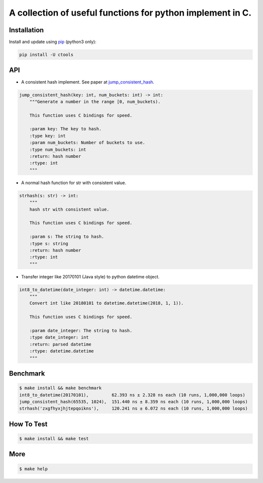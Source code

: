 ===========================================================
A collection of useful functions for python implement in C.
===========================================================

Installation
============

Install and update using `pip`_ (python3 only):

.. code-block:: text

    pip install -U ctools

API
===

* A consistent hash implement. See paper at `jump_consistent_hash`_.

.. code-block:: text

    jump_consistent_hash(key: int, num_buckets: int) -> int:
        """Generate a number in the range [0, num_buckets).

        This function uses C bindings for speed.

        :param key: The key to hash.
        :type key: int
        :param num_buckets: Number of buckets to use.
        :type num_buckets: int
        :return: hash number
        :rtype: int
        """

* A normal hash function for str with consistent value.

.. code-block:: text

    strhash(s: str) -> int:
        """
        hash str with consistent value.

        This function uses C bindings for speed.

        :param s: The string to hash.
        :type s: string
        :return: hash number
        :rtype: int
        """

* Transfer integer like 20170101 (Java style) to python datetime object.

.. code-block:: text

    int8_to_datetime(date_integer: int) -> datetime.datetime:
        """
        Convert int like 20180101 to datetime.datetime(2018, 1, 1)).

        This function uses C bindings for speed.

        :param date_integer: The string to hash.
        :type date_integer: int
        :return: parsed datetime
        :rtype: datetime.datetime
        """


Benchmark
=========
.. code-block:: text

    $ make install && make benchmark
    int8_to_datetime(20170101),         62.393 ns ± 2.328 ns each (10 runs, 1,000,000 loops)
    jump_consistent_hash(65535, 1024),  151.440 ns ± 8.359 ns each (10 runs, 1,000,000 loops)
    strhash('zxgfhyxjhjtepqoikns'),     120.241 ns ± 6.072 ns each (10 runs, 1,000,000 loops)


How To Test
===========
.. code-block:: text

    $ make install && make test


More
====
.. code-block:: text

    $ make help


.. _pip: https://pip.pypa.io/en/stable/quickstart/
.. _jump_consistent_hash: https://arxiv.org/abs/1406.2294
